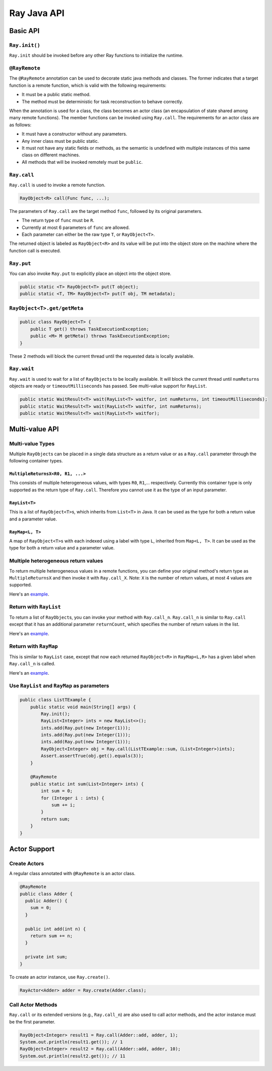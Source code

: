 Ray Java API
============

Basic API
---------

``Ray.init()``
~~~~~~~~~~~~~~

``Ray.init`` should be invoked before any other Ray functions to initialize
the runtime.

``@RayRemote``
~~~~~~~~~~~~~~

The ``@RayRemote`` annotation can be used to decorate static java
methods and classes. The former indicates that a target function is a remote
function, which is valid with the following requirements:

- It must be a public static method.
- The method must be deterministic for task reconstruction to behave correctly.

When the annotation is used for a class, the class becomes an actor class
(an encapsulation of state shared among many remote functions). The
member functions can be invoked using ``Ray.call``. The requirements for
an actor class are as follows:

- It must have a constructor without any parameters.
- Any inner class must be public static.
- It must not have any static fields or methods, as the semantic is undefined
  with multiple instances of this same class on different machines.
- All methods that will be invoked remotely must be ``public``.

``Ray.call``
~~~~~~~~~~~~

``Ray.call`` is used to invoke a remote function.

.. code:: java

    RayObject<R> call(Func func, ...);

The parameters of ``Ray.call`` are the target method ``func``, followed by
its original parameters.

-  The return type of ``func`` must be ``R``.
-  Currently at most 6 parameters of ``func`` are allowed.
-  Each parameter can either be the raw type ``T``, or ``RayObject<T>``.

The returned object is labeled as ``RayObject<R>`` and its value will be
put into the object store on the machine where the function call is executed.

``Ray.put``
~~~~~~~~~~~

You can also invoke ``Ray.put`` to explicitly place an object into the object
store.

.. code:: java

    public static <T> RayObject<T> put(T object);
    public static <T, TM> RayObject<T> put(T obj, TM metadata);

``RayObject<T>.get/getMeta``
~~~~~~~~~~~~~~~~~~~~~~~~~~~~

.. code:: java

    public class RayObject<T> {
        public T get() throws TaskExecutionException;
        public <M> M getMeta() throws TaskExecutionException;
    }

These 2 methods will block the current thread until the requested data is
locally available.

``Ray.wait``
~~~~~~~~~~~~

``Ray.wait`` is used to wait for a list of ``RayObject``\s to be locally available.
It will block the current thread until ``numReturns`` objects are ready or
``timeoutMilliseconds`` has passed. See multi-value support for ``RayList``.

.. code:: java

    public static WaitResult<T> wait(RayList<T> waitfor, int numReturns, int timeoutMilliseconds);
    public static WaitResult<T> wait(RayList<T> waitfor, int numReturns);
    public static WaitResult<T> wait(RayList<T> waitfor);

Multi-value API
---------------

Multi-value Types
~~~~~~~~~~~~~~~~~

Multiple ``RayObject``\s can be placed in a single data
structure as a return value or as a ``Ray.call`` parameter through the
following container types.

``MultipleReturnsX<R0, R1, ...>``
^^^^^^^^^^^^^^^^^^^^^^^^^^^^^^^^^

This consists of multiple heterogeneous values, with types ``R0``,
``R1``,... respectively. Currently this container type is only
supported as the return type of ``Ray.call``. Therefore you cannot use it
as the type of an input parameter.

``RayList<T>``
^^^^^^^^^^^^^^

This is a list of ``RayObject<T>``\s, which inherits from ``List<T>`` in Java. It
can be used as the type for both a return value and a parameter value.

``RayMap<L, T>``
^^^^^^^^^^^^^^^^

A map of ``RayObject<T>``\s with each indexed using a label with type
``L``, inherited from ``Map<L, T>``. It can be used as the type for both
a return value and a parameter value.

Multiple heterogeneous return values
~~~~~~~~~~~~~~~~~~~~~~~~~~~~~~~~~~~~

To return multiple heterogeneous values in a remote functions, you can
define your original method's return type as ``MultipleReturnsX`` and
then invoke it with ``Ray.call_X``. Note: ``X`` is the number of return
values, at most 4 values are supported.

Here's an `example <https://github.com/ray-project/ray/tree/master/java/tutorial/src/main/java/org/ray/exercise/Exercise05.java>`_.


Return with ``RayList``
~~~~~~~~~~~~~~~~~~~~~~~

To return a list of ``RayObject``\s, you can invoke your method with ``Ray.call_n``.
``Ray.call_n`` is similar to ``Ray.call`` except that it has an additional parameter
``returnCount``, which specifies the number of return values in the list.

Here's an `example <https://github.com/ray-project/ray/tree/master/java/tutorial/src/main/java/org/ray/exercise/Exercise06.java>`_.

Return with ``RayMap``
~~~~~~~~~~~~~~~~~~~~~~

This is similar to ``RayList`` case, except that now each returned
``RayObject<R>`` in ``RayMap<L,R>`` has a given label when
``Ray.call_n`` is called.

Here's an `example <https://github.com/ray-project/ray/tree/master/java/tutorial/src/main/java/org/ray/exercise/Exercise07.java>`_.

Use ``RayList`` and ``RayMap`` as parameters
~~~~~~~~~~~~~~~~~~~~~~~~~~~~~~~~~~~~~~~~~~~~

.. code:: java

    public class ListTExample {
        public static void main(String[] args) {
            Ray.init();
            RayList<Integer> ints = new RayList<>();
            ints.add(Ray.put(new Integer(1)));
            ints.add(Ray.put(new Integer(1)));
            ints.add(Ray.put(new Integer(1)));
            RayObject<Integer> obj = Ray.call(ListTExample::sum，(List<Integer>)ints);
            Assert.assertTrue(obj.get().equals(3));
        }

        @RayRemote
        public static int sum(List<Integer> ints) {
            int sum = 0;
            for (Integer i : ints) {
                sum += i;
            }
            return sum;
        }
    }

Actor Support
-------------

Create Actors
~~~~~~~~~~~~~

A regular class annotated with ``@RayRemote`` is an actor class.

.. code:: java

    @RayRemote
    public class Adder {
      public Adder() {
        sum = 0;
      }

      public int add(int n) {
        return sum += n;
      }

      private int sum;
    }

To create an actor instance, use ``Ray.create()``.

.. code:: java

    RayActor<Adder> adder = Ray.create(Adder.class);

Call Actor Methods
~~~~~~~~~~~~~~~~~~

``Ray.call`` or its extended versions (e.g., ``Ray.call_n``)  are also
used to call actor methods, and the actor instance must be the first parameter.

.. code:: java

    RayObject<Integer> result1 = Ray.call(Adder::add, adder, 1);
    System.out.println(result1.get()); // 1
    RayObject<Integer> result2 = Ray.call(Adder::add, adder, 10);
    System.out.println(result2.get()); // 11
